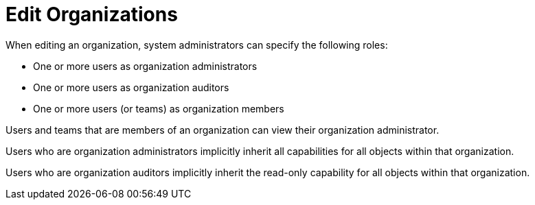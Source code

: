 [id="ref-controller-rbac-edit-orgs"]

= Edit Organizations

When editing an organization, system administrators can specify the following roles:

* One or more users as organization administrators
* One or more users as organization auditors
* One or more users (or teams) as organization members

Users and teams that are members of an organization can view their organization administrator.

Users who are organization administrators implicitly inherit all capabilities for all objects within that organization.

Users who are organization auditors implicitly inherit the read-only capability for all objects within that organization.
